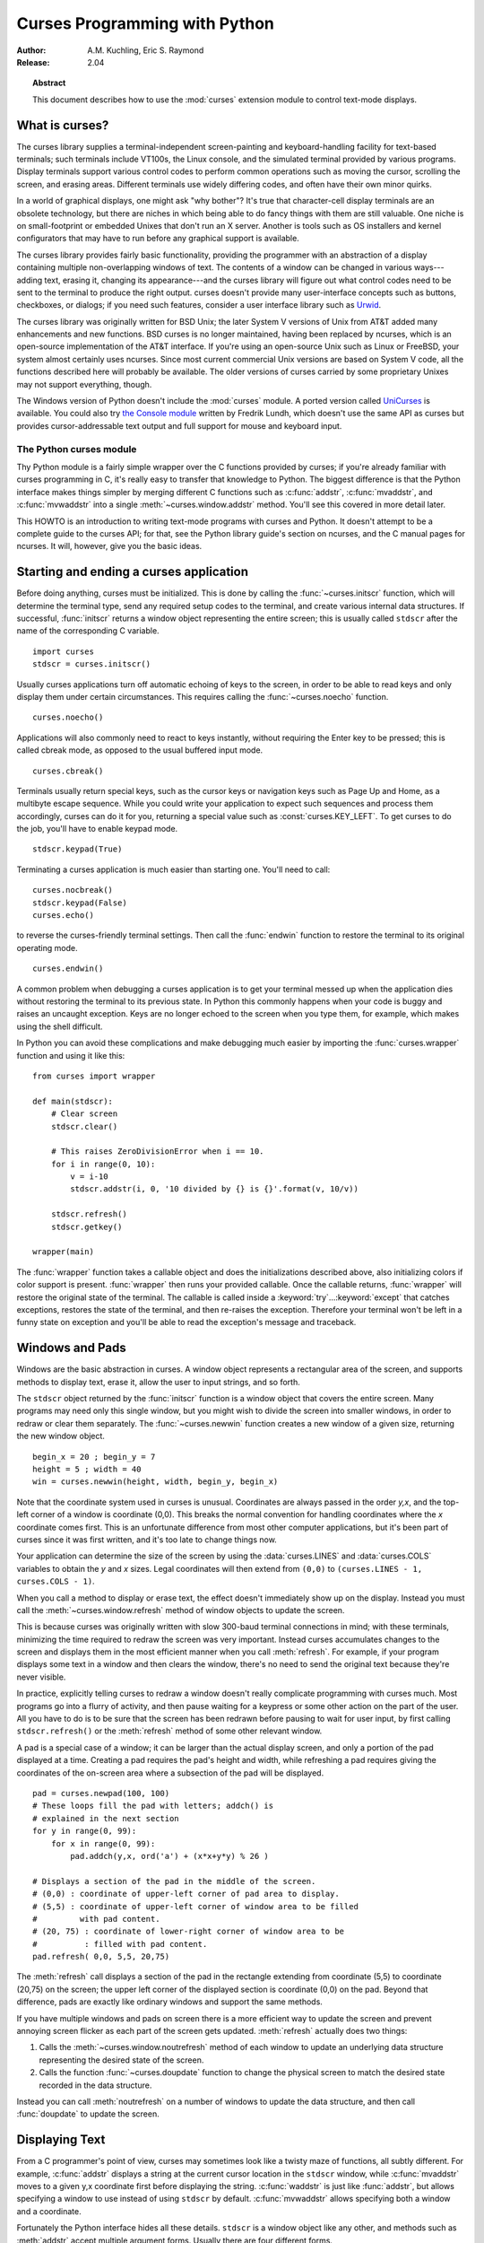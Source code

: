 .. _curses-howto:

**********************************
  Curses Programming with Python
**********************************

:Author: A.M. Kuchling, Eric S. Raymond
:Release: 2.04


.. topic:: Abstract

   This document describes how to use the :mod:`curses` extension
   module to control text-mode displays.


What is curses?
===============

The curses library supplies a terminal-independent screen-painting and
keyboard-handling facility for text-based terminals; such terminals
include VT100s, the Linux console, and the simulated terminal provided
by various programs.  Display terminals support various control codes
to perform common operations such as moving the cursor, scrolling the
screen, and erasing areas.  Different terminals use widely differing
codes, and often have their own minor quirks.

In a world of graphical displays, one might ask "why bother"?  It's
true that character-cell display terminals are an obsolete technology,
but there are niches in which being able to do fancy things with them
are still valuable.  One niche is on small-footprint or embedded
Unixes that don't run an X server.  Another is tools such as OS
installers and kernel configurators that may have to run before any
graphical support is available.

The curses library provides fairly basic functionality, providing the
programmer with an abstraction of a display containing multiple
non-overlapping windows of text.  The contents of a window can be
changed in various ways---adding text, erasing it, changing its
appearance---and the curses library will figure out what control codes
need to be sent to the terminal to produce the right output.  curses
doesn't provide many user-interface concepts such as buttons, checkboxes,
or dialogs; if you need such features, consider a user interface library such as
`Urwid <https://pypi.python.org/pypi/urwid/>`_.

The curses library was originally written for BSD Unix; the later System V
versions of Unix from AT&T added many enhancements and new functions. BSD curses
is no longer maintained, having been replaced by ncurses, which is an
open-source implementation of the AT&T interface.  If you're using an
open-source Unix such as Linux or FreeBSD, your system almost certainly uses
ncurses.  Since most current commercial Unix versions are based on System V
code, all the functions described here will probably be available.  The older
versions of curses carried by some proprietary Unixes may not support
everything, though.

The Windows version of Python doesn't include the :mod:`curses`
module.  A ported version called `UniCurses
<https://pypi.python.org/pypi/UniCurses>`_ is available.  You could
also try `the Console module <http://effbot.org/zone/console-index.htm>`_
written by Fredrik Lundh, which doesn't
use the same API as curses but provides cursor-addressable text output
and full support for mouse and keyboard input.


The Python curses module
------------------------

Thy Python module is a fairly simple wrapper over the C functions provided by
curses; if you're already familiar with curses programming in C, it's really
easy to transfer that knowledge to Python.  The biggest difference is that the
Python interface makes things simpler by merging different C functions such as
:c:func:`addstr`, :c:func:`mvaddstr`, and :c:func:`mvwaddstr` into a single
:meth:`~curses.window.addstr` method.  You'll see this covered in more
detail later.

This HOWTO is an introduction to writing text-mode programs with curses
and Python. It doesn't attempt to be a complete guide to the curses API; for
that, see the Python library guide's section on ncurses, and the C manual pages
for ncurses.  It will, however, give you the basic ideas.


Starting and ending a curses application
========================================

Before doing anything, curses must be initialized.  This is done by
calling the :func:`~curses.initscr` function, which will determine the
terminal type, send any required setup codes to the terminal, and
create various internal data structures.  If successful,
:func:`initscr` returns a window object representing the entire
screen; this is usually called ``stdscr`` after the name of the
corresponding C variable. ::

   import curses
   stdscr = curses.initscr()

Usually curses applications turn off automatic echoing of keys to the
screen, in order to be able to read keys and only display them under
certain circumstances.  This requires calling the
:func:`~curses.noecho` function. ::

   curses.noecho()

Applications will also commonly need to react to keys instantly,
without requiring the Enter key to be pressed; this is called cbreak
mode, as opposed to the usual buffered input mode. ::

   curses.cbreak()

Terminals usually return special keys, such as the cursor keys or navigation
keys such as Page Up and Home, as a multibyte escape sequence.  While you could
write your application to expect such sequences and process them accordingly,
curses can do it for you, returning a special value such as
:const:`curses.KEY_LEFT`.  To get curses to do the job, you'll have to enable
keypad mode. ::

   stdscr.keypad(True)

Terminating a curses application is much easier than starting one. You'll need
to call::

   curses.nocbreak()
   stdscr.keypad(False)
   curses.echo()

to reverse the curses-friendly terminal settings. Then call the :func:`endwin`
function to restore the terminal to its original operating mode. ::

   curses.endwin()

A common problem when debugging a curses application is to get your terminal
messed up when the application dies without restoring the terminal to its
previous state.  In Python this commonly happens when your code is buggy and
raises an uncaught exception.  Keys are no longer echoed to the screen when
you type them, for example, which makes using the shell difficult.

In Python you can avoid these complications and make debugging much easier by
importing the :func:`curses.wrapper` function and using it like this::

   from curses import wrapper

   def main(stdscr):
       # Clear screen
       stdscr.clear()

       # This raises ZeroDivisionError when i == 10.
       for i in range(0, 10):
           v = i-10
           stdscr.addstr(i, 0, '10 divided by {} is {}'.format(v, 10/v))

       stdscr.refresh()
       stdscr.getkey()

   wrapper(main)

The :func:`wrapper` function takes a callable object and does the
initializations described above, also initializing colors if color
support is present.  :func:`wrapper` then runs your provided callable.
Once the callable returns, :func:`wrapper` will restore the original
state of the terminal.  The callable is called inside a
:keyword:`try`...\ :keyword:`except` that catches exceptions, restores
the state of the terminal, and then re-raises the exception.  Therefore
your terminal won't be left in a funny state on exception and you'll be
able to read the exception's message and traceback.


Windows and Pads
================

Windows are the basic abstraction in curses.  A window object represents a
rectangular area of the screen, and supports methods to display text,
erase it, allow the user to input strings, and so forth.

The ``stdscr`` object returned by the :func:`initscr` function is a
window object that covers the entire screen.  Many programs may need
only this single window, but you might wish to divide the screen into
smaller windows, in order to redraw or clear them separately. The
:func:`~curses.newwin` function creates a new window of a given size,
returning the new window object. ::

   begin_x = 20 ; begin_y = 7
   height = 5 ; width = 40
   win = curses.newwin(height, width, begin_y, begin_x)

Note that the coordinate system used in curses is unusual.
Coordinates are always passed in the order *y,x*, and the top-left
corner of a window is coordinate (0,0).  This breaks the normal
convention for handling coordinates where the *x* coordinate comes
first.  This is an unfortunate difference from most other computer
applications, but it's been part of curses since it was first written,
and it's too late to change things now.

Your application can determine the size of the screen by using the
:data:`curses.LINES` and :data:`curses.COLS` variables to obtain the *y* and
*x* sizes.  Legal coordinates will then extend from ``(0,0)`` to
``(curses.LINES - 1, curses.COLS - 1)``.

When you call a method to display or erase text, the effect doesn't
immediately show up on the display.  Instead you must call the
:meth:`~curses.window.refresh` method of window objects to update the
screen.

This is because curses was originally written with slow 300-baud
terminal connections in mind; with these terminals, minimizing the
time required to redraw the screen was very important.  Instead curses
accumulates changes to the screen and displays them in the most
efficient manner when you call :meth:`refresh`.  For example, if your
program displays some text in a window and then clears the window,
there's no need to send the original text because they're never
visible.

In practice, explicitly telling curses to redraw a window doesn't
really complicate programming with curses much. Most programs go into a flurry
of activity, and then pause waiting for a keypress or some other action on the
part of the user.  All you have to do is to be sure that the screen has been
redrawn before pausing to wait for user input, by first calling
``stdscr.refresh()`` or the :meth:`refresh` method of some other relevant
window.

A pad is a special case of a window; it can be larger than the actual display
screen, and only a portion of the pad displayed at a time. Creating a pad
requires the pad's height and width, while refreshing a pad requires giving the
coordinates of the on-screen area where a subsection of the pad will be
displayed.  ::

   pad = curses.newpad(100, 100)
   # These loops fill the pad with letters; addch() is
   # explained in the next section
   for y in range(0, 99):
       for x in range(0, 99):
           pad.addch(y,x, ord('a') + (x*x+y*y) % 26 )

   # Displays a section of the pad in the middle of the screen.
   # (0,0) : coordinate of upper-left corner of pad area to display.
   # (5,5) : coordinate of upper-left corner of window area to be filled
   #         with pad content.
   # (20, 75) : coordinate of lower-right corner of window area to be
   #          : filled with pad content.
   pad.refresh( 0,0, 5,5, 20,75)

The :meth:`refresh` call displays a section of the pad in the rectangle
extending from coordinate (5,5) to coordinate (20,75) on the screen; the upper
left corner of the displayed section is coordinate (0,0) on the pad.  Beyond
that difference, pads are exactly like ordinary windows and support the same
methods.

If you have multiple windows and pads on screen there is a more
efficient way to update the screen and prevent annoying screen flicker
as each part of the screen gets updated.  :meth:`refresh` actually
does two things:

1) Calls the :meth:`~curses.window.noutrefresh` method of each window
   to update an underlying data structure representing the desired
   state of the screen.
2) Calls the function :func:`~curses.doupdate` function to change the
   physical screen to match the desired state recorded in the data structure.

Instead you can call :meth:`noutrefresh` on a number of windows to
update the data structure, and then call :func:`doupdate` to update
the screen.


Displaying Text
===============

From a C programmer's point of view, curses may sometimes look like a
twisty maze of functions, all subtly different.  For example,
:c:func:`addstr` displays a string at the current cursor location in
the ``stdscr`` window, while :c:func:`mvaddstr` moves to a given y,x
coordinate first before displaying the string. :c:func:`waddstr` is just
like :func:`addstr`, but allows specifying a window to use instead of
using ``stdscr`` by default. :c:func:`mvwaddstr` allows specifying both
a window and a coordinate.

Fortunately the Python interface hides all these details.  ``stdscr``
is a window object like any other, and methods such as :meth:`addstr`
accept multiple argument forms.  Usually there are four different
forms.

+---------------------------------+-----------------------------------------------+
| Form                            | Description                                   |
+=================================+===============================================+
| *str* or *ch*                   | Display the string *str* or character *ch* at |
|                                 | the current position                          |
+---------------------------------+-----------------------------------------------+
| *str* or *ch*, *attr*           | Display the string *str* or character *ch*,   |
|                                 | using attribute *attr* at the current         |
|                                 | position                                      |
+---------------------------------+-----------------------------------------------+
| *y*, *x*, *str* or *ch*         | Move to position *y,x* within the window, and |
|                                 | display *str* or *ch*                         |
+---------------------------------+-----------------------------------------------+
| *y*, *x*, *str* or *ch*, *attr* | Move to position *y,x* within the window, and |
|                                 | display *str* or *ch*, using attribute *attr* |
+---------------------------------+-----------------------------------------------+

Attributes allow displaying text in highlighted forms such as boldface,
underline, reverse code, or in color.  They'll be explained in more detail in
the next subsection.


The :meth:`~curses.window.addstr` method takes a Python string or
bytestring as the value to be displayed.  The contents of bytestrings
are sent to the terminal as-is.  Strings are encoded to bytes using
the value of the window's :attr:`encoding` attribute; this defaults to
the default system encoding as returned by
:func:`locale.getpreferredencoding`.

The :meth:`~curses.window.addch` methods take a character, which can be
either a string of length 1, a bytestring of length 1, or an integer.

Constants are provided for extension characters; these constants are
integers greater than 255.  For example, :const:`ACS_PLMINUS` is a +/-
symbol, and :const:`ACS_ULCORNER` is the upper left corner of a box
(handy for drawing borders).  You can also use the appropriate Unicode
character.

Windows remember where the cursor was left after the last operation, so if you
leave out the *y,x* coordinates, the string or character will be displayed
wherever the last operation left off.  You can also move the cursor with the
``move(y,x)`` method.  Because some terminals always display a flashing cursor,
you may want to ensure that the cursor is positioned in some location where it
won't be distracting; it can be confusing to have the cursor blinking at some
apparently random location.

If your application doesn't need a blinking cursor at all, you can
call ``curs_set(False)`` to make it invisible.  For compatibility
with older curses versions, there's a ``leaveok(bool)`` function
that's a synonym for :func:`curs_set`.  When *bool* is true, the
curses library will attempt to suppress the flashing cursor, and you
won't need to worry about leaving it in odd locations.


Attributes and Color
--------------------

Characters can be displayed in different ways.  Status lines in a text-based
application are commonly shown in reverse video, or a text viewer may need to
highlight certain words.  curses supports this by allowing you to specify an
attribute for each cell on the screen.

An attribute is an integer, each bit representing a different
attribute.  You can try to display text with multiple attribute bits
set, but curses doesn't guarantee that all the possible combinations
are available, or that they're all visually distinct.  That depends on
the ability of the terminal being used, so it's safest to stick to the
most commonly available attributes, listed here.

+----------------------+--------------------------------------+
| Attribute            | Description                          |
+======================+======================================+
| :const:`A_BLINK`     | Blinking text                        |
+----------------------+--------------------------------------+
| :const:`A_BOLD`      | Extra bright or bold text            |
+----------------------+--------------------------------------+
| :const:`A_DIM`       | Half bright text                     |
+----------------------+--------------------------------------+
| :const:`A_REVERSE`   | Reverse-video text                   |
+----------------------+--------------------------------------+
| :const:`A_STANDOUT`  | The best highlighting mode available |
+----------------------+--------------------------------------+
| :const:`A_UNDERLINE` | Underlined text                      |
+----------------------+--------------------------------------+

So, to display a reverse-video status line on the top line of the screen, you
could code::

   stdscr.addstr(0, 0, "Current mode: Typing mode",
                 curses.A_REVERSE)
   stdscr.refresh()

The curses library also supports color on those terminals that provide it. The
most common such terminal is probably the Linux console, followed by color
xterms.

To use color, you must call the :func:`start_color` function soon after calling
:func:`initscr`, to initialize the default color set (the
:func:`curses.wrapper` function does this automatically).  Once that's
done, the :func:`has_colors` function returns TRUE if the terminal in use can
actually display color.  (Note: curses uses the American spelling 'color',
instead of the Canadian/British spelling 'colour'.  If you're used to the
British spelling, you'll have to resign yourself to misspelling it for the sake
of these functions.)

The curses library maintains a finite number of color pairs, containing a
foreground (or text) color and a background color.  You can get the attribute
value corresponding to a color pair with the :func:`color_pair` function; this
can be bitwise-OR'ed with other attributes such as :const:`A_REVERSE`, but
again, such combinations are not guaranteed to work on all terminals.

An example, which displays a line of text using color pair 1::

   stdscr.addstr( "Pretty text", curses.color_pair(1) )
   stdscr.refresh()

As I said before, a color pair consists of a foreground and background color.
The ``init_pair(n, f, b)`` function changes the definition of color pair *n*, to
foreground color f and background color b.  Color pair 0 is hard-wired to white
on black, and cannot be changed.

Colors are numbered, and :func:`start_color` initializes 8 basic
colors when it activates color mode.  They are: 0:black, 1:red,
2:green, 3:yellow, 4:blue, 5:magenta, 6:cyan, and 7:white.  The :mod:`curses`
module defines named constants for each of these colors:
:const:`curses.COLOR_BLACK`, :const:`curses.COLOR_RED`, and so forth.

Let's put all this together. To change color 1 to red text on a white
background, you would call::

   curses.init_pair(1, curses.COLOR_RED, curses.COLOR_WHITE)

When you change a color pair, any text already displayed using that color pair
will change to the new colors.  You can also display new text in this color
with::

   stdscr.addstr(0,0, "RED ALERT!", curses.color_pair(1) )

Very fancy terminals can change the definitions of the actual colors to a given
RGB value.  This lets you change color 1, which is usually red, to purple or
blue or any other color you like.  Unfortunately, the Linux console doesn't
support this, so I'm unable to try it out, and can't provide any examples.  You
can check if your terminal can do this by calling :func:`can_change_color`,
which returns True if the capability is there.  If you're lucky enough to have
such a talented terminal, consult your system's man pages for more information.


User Input
==========

The C curses library offers only very simple input mechanisms. Python's
:mod:`curses` module adds a basic text-input widget.  (Other libraries
such as `Urwid <https://pypi.python.org/pypi/urwid/>`_ have more extensive
collections of widgets.)

There are two methods for getting input from a window:

* :meth:`~curses.window.getch` refreshes the screen and then waits for
  the user to hit a key, displaying the key if :func:`echo` has been
  called earlier.  You can optionally specify a coordinate to which
  the cursor should be moved before pausing.

* :meth:`~curses.window.getkey` does the same thing but converts the
  integer to a string.  Individual characters are returned as
  1-character strings, and special keys such as function keys return
  longer strings containing a key name such as ``KEY_UP`` or ``^G``.

It's possible to not wait for the user using the
:meth:`~curses.window.nodelay` window method. After ``nodelay(True)``,
:meth:`getch` and :meth:`getkey` for the window become
non-blocking. To signal that no input is ready, :meth:`getch` returns
``curses.ERR`` (a value of -1) and :meth:`getkey` raises an exception.
There's also a :func:`~curses.halfdelay` function, which can be used to (in
effect) set a timer on each :meth:`getch`; if no input becomes
available within a specified delay (measured in tenths of a second),
curses raises an exception.

The :meth:`getch` method returns an integer; if it's between 0 and 255, it
represents the ASCII code of the key pressed.  Values greater than 255 are
special keys such as Page Up, Home, or the cursor keys. You can compare the
value returned to constants such as :const:`curses.KEY_PPAGE`,
:const:`curses.KEY_HOME`, or :const:`curses.KEY_LEFT`.  The main loop of
your program may look something like this::

   while True:
       c = stdscr.getch()
       if c == ord('p'):
           PrintDocument()
       elif c == ord('q'):
           break  # Exit the while loop
       elif c == curses.KEY_HOME:
           x = y = 0

The :mod:`curses.ascii` module supplies ASCII class membership functions that
take either integer or 1-character string arguments; these may be useful in
writing more readable tests for such loops.  It also supplies
conversion functions  that take either integer or 1-character-string arguments
and return the same type.  For example, :func:`curses.ascii.ctrl` returns the
control character corresponding to its argument.

There's also a method to retrieve an entire string,
:meth:`~curses.window.getstr`.  It isn't used very often, because its
functionality is quite limited; the only editing keys available are
the backspace key and the Enter key, which terminates the string.  It
can optionally be limited to a fixed number of characters. ::

   curses.echo()            # Enable echoing of characters

   # Get a 15-character string, with the cursor on the top line
   s = stdscr.getstr(0,0, 15)

The :mod:`curses.textpad` module supplies a text box that supports an
Emacs-like set of keybindings.  Various methods of the
:class:`~curses.textpad.Textbox` class support editing with input
validation and gathering the edit results either with or without
trailing spaces.  Here's an example::

   import curses
   from curses.textpad import Textbox, rectangle

   def main(stdscr):
       stdscr.addstr(0, 0, "Enter IM message: (hit Ctrl-G to send)")

       editwin = curses.newwin(5,30, 2,1)
       rectangle(stdscr, 1,0, 1+5+1, 1+30+1)
       stdscr.refresh()

       box = Textbox(editwin)

       # Let the user edit until Ctrl-G is struck.
       box.edit()

       # Get resulting contents
       message = box.gather()

See the library documentation on :mod:`curses.textpad` for more details.


For More Information
====================

This HOWTO doesn't cover some advanced topics, such as reading the
contents of the screen or capturing mouse events from an xterm
instance, but the Python library page for the :mod:`curses` module is now
reasonably complete.  You should browse it next.

If you're in doubt about the detailed behavior of the curses
functions, consult the manual pages for your curses implementation,
whether it's ncurses or a proprietary Unix vendor's.  The manual pages
will document any quirks, and provide complete lists of all the
functions, attributes, and :const:`ACS_\*` characters available to
you.

Because the curses API is so large, some functions aren't supported in
the Python interface.  Often this isn't because they're difficult to
implement, but because no one has needed them yet.  Also, Python
doesn't yet support the menu library associated with ncurses.
Patches adding support for these would be welcome; see
`the Python Developer's Guide <http://docs.python.org/devguide/>`_ to
learn more about submitting patches to Python.

* `Writing Programs with NCURSES <http://invisible-island.net/ncurses/ncurses-intro.html>`_:
  a lengthy tutorial for C programmers.
* `The ncurses man page <http://www.linuxmanpages.com/man3/ncurses.3x.php>`_
* `The ncurses FAQ <http://invisible-island.net/ncurses/ncurses.faq.html>`_
* `"Use curses... don't swear" <http://www.youtube.com/watch?v=eN1eZtjLEnU>`_:
  video of a PyCon 2013 talk on controlling terminals using curses or Urwid.
* `"Console Applications with Urwid" <http://www.pyvideo.org/video/1568/console-applications-with-urwid>`_:
  video of a PyCon CA 2012 talk demonstrating some applications written using
  Urwid.
